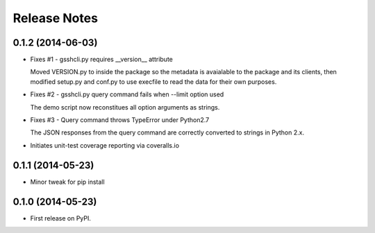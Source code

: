 .. :changelog:

=============
Release Notes
=============

0.1.2 (2014-06-03)
------------------

* Fixes #1 - gsshcli.py requires __version__ attribute

  Moved VERSION.py to inside the package so the metadata is avaialable to
  the package and its clients, then modified setup.py and conf.py to use
  execfile to read the data for their own purposes.

* Fixes #2 - gsshcli.py query command fails when --limit option used 

  The demo script now reconstitues all option arguments as strings.
  
* Fixes #3 - Query command throws TypeError under Python2.7

  The JSON responses from the query command are correctly converted to
  strings in Python 2.x.
  
* Initiates unit-test coverage reporting via coveralls.io

0.1.1 (2014-05-23)
------------------

* Minor tweak for pip install

0.1.0 (2014-05-23)
------------------

* First release on PyPI.
